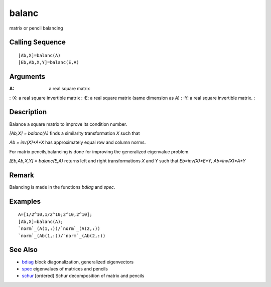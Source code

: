 


balanc
======

matrix or pencil balancing



Calling Sequence
~~~~~~~~~~~~~~~~


::

    [Ab,X]=balanc(A)
    [Eb,Ab,X,Y]=balanc(E,A)




Arguments
~~~~~~~~~

:A: a real square matrix
: :X: a real square invertible matrix
: :E: a real square matrix (same dimension as `A`)
: :Y: a real square invertible matrix.
:



Description
~~~~~~~~~~~

Balance a square matrix to improve its condition number.

`[Ab,X] = balanc(A)` finds a similarity transformation `X` such that

`Ab = inv(X)*A*X` has approximately equal row and column norms.

For matrix pencils,balancing is done for improving the generalized
eigenvalue problem.

`[Eb,Ab,X,Y] = balanc(E,A)` returns left and right transformations `X`
and `Y` such that `Eb=inv(X)*E*Y, Ab=inv(X)*A*Y`



Remark
~~~~~~

Balancing is made in the functions `bdiag` and `spec`.



Examples
~~~~~~~~


::

    A=[1/2^10,1/2^10;2^10,2^10];
    [Ab,X]=balanc(A);
    `norm`_(A(1,:))/`norm`_(A(2,:))
    `norm`_(Ab(1,:))/`norm`_(Ab(2,:))




See Also
~~~~~~~~


+ `bdiag`_ block diagonalization, generalized eigenvectors
+ `spec`_ eigenvalues of matrices and pencils
+ `schur`_ [ordered] Schur decomposition of matrix and pencils


.. _bdiag: bdiag.html
.. _schur: schur.html
.. _spec: spec.html


